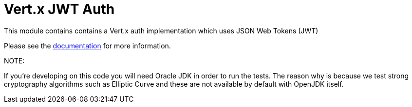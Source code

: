 = Vert.x JWT Auth

This module contains contains a Vert.x auth implementation which uses JSON Web Tokens (JWT)

Please see the http://vertx.io/docs/#authentication_and_authorisation[documentation] for more information.

NOTE:

If you're developing on this code you will need Oracle JDK in order to run the tests.
The reason why is because we test strong cryptography algorithms such as Elliptic Curve and these are not available by default with OpenJDK itself.
